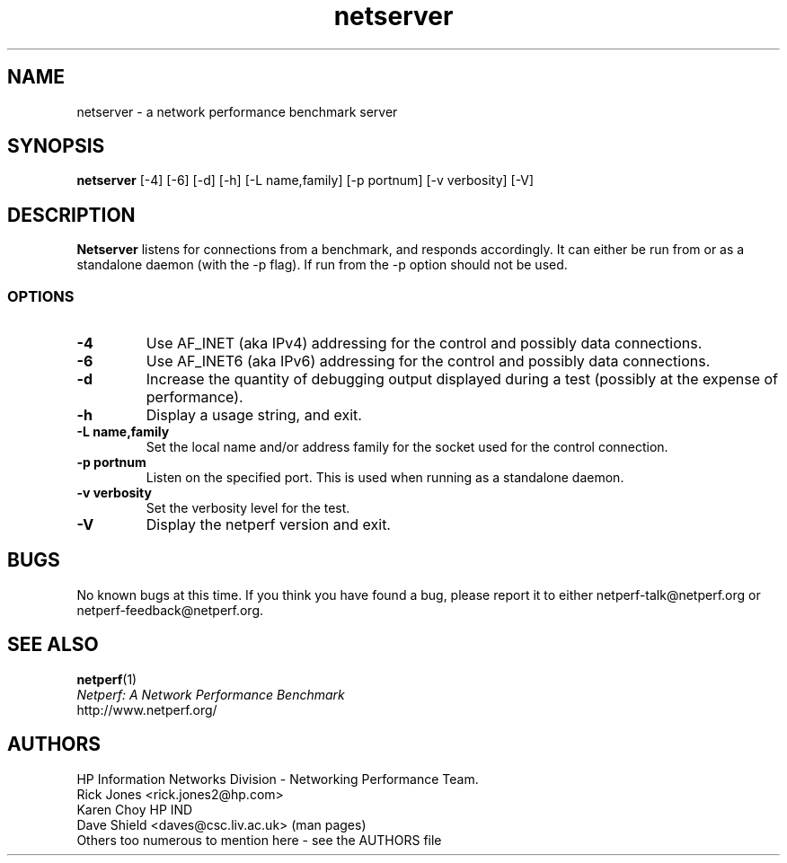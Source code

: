 .TH netserver 1 ""
.SH NAME

netserver \- a network performance benchmark server

.SH SYNOPSIS

.B netserver
[-4]
[-6]
[-d]
[-h]
[-L name,family]
[-p portnum]
[-v verbosity]
[-V]

.SH DESCRIPTION
.B Netserver
listens for connections from a
.C netperf
benchmark, and responds accordingly.
It can either be run from
.C inetd
or as a standalone daemon (with the -p flag). If run from
.C inetd
the -p option should not be used.

.SS OPTIONS
.TP
.B \-4
Use AF_INET (aka IPv4) addressing for the control and possibly data
connections.
.TP
.B \-6
Use AF_INET6 (aka IPv6) addressing for the control and possibly data
connections.
.TP
.B \-d
Increase the quantity of debugging output displayed during
a test (possibly at the expense of performance).
.TP
.B \-h
Display a usage string, and exit.
.TP
.B \-L name,family
Set the local name and/or address family for the socket used for
the control connection.
.TP
.B \-p portnum
Listen on the specified port.
This is used when running as a standalone daemon.
.TP
.B \-v verbosity
Set the verbosity level for the test.
.TP
.B \-V
Display the netperf version and exit.

.SH BUGS
No known bugs at this time. If you think you have found a bug, please report it to either netperf-talk@netperf.org or netperf-feedback@netperf.org.

.SH SEE ALSO
.BR netperf (1)
.br
.I
Netperf: A Network Performance Benchmark
.br
http://www.netperf.org/

.SH AUTHORS
HP Information Networks Division - Networking Performance Team.
.br
Rick Jones	<rick.jones2@hp.com>
.br
Karen Choy	HP IND
.br
Dave Shield	<daves@csc.liv.ac.uk>	(man pages)
.br
Others too numerous to mention here - see the AUTHORS file
